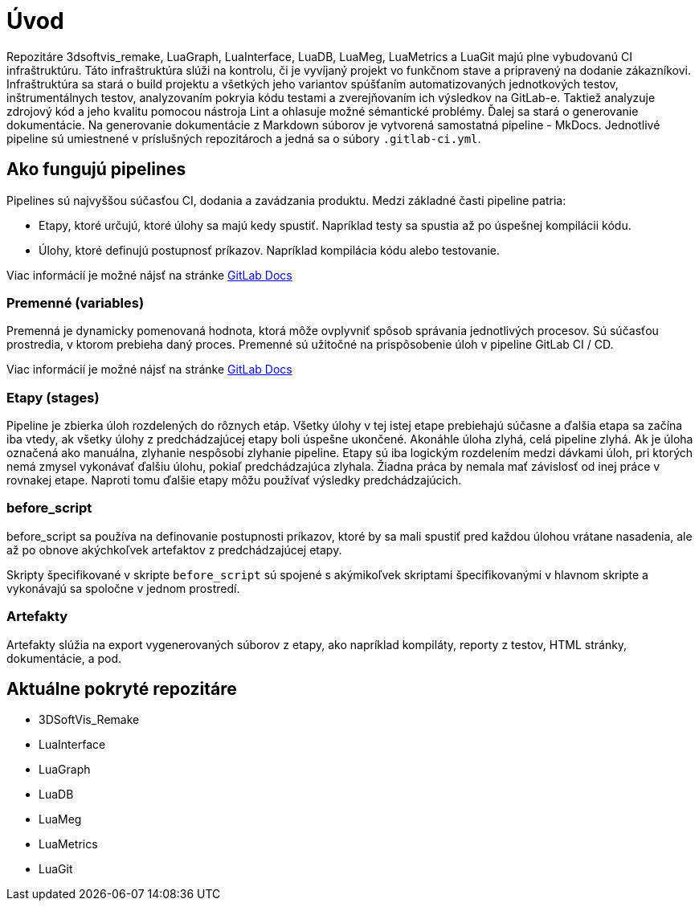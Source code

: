 = Úvod

Repozitáre 3dsoftvis_remake, LuaGraph, LuaInterface, LuaDB, LuaMeg, LuaMetrics a LuaGit majú plne vybudovanú CI infraštruktúru.
Táto infraštruktúra slúži na kontrolu, či je vyvíjaný projekt vo funkčnom stave a pripravený na dodanie zákazníkovi.
Infraštruktúra sa stará o build projektu a všetkých jeho variantov spúšťaním automatizovaných jednotkových testov,
inštrumentálnych testov, analyzovaním pokryia kódu testami a zverejňovaním ich výsledkov na GitLab-e.
Taktiež analyzuje zdrojový kód a jeho kvalitu pomocou nástroja Lint a ohlasuje možné sémantické problémy.
Ďalej sa stará o generovanie dokumentácie.
Na generovanie dokumentácie z Markdown súborov je vytvorená samostatná pipeline - MkDocs.
Jednotlivé pipeline sú umiestnené v príslušných repozitároch a jedná sa o súbory `.gitlab-ci.yml`.

== Ako fungujú pipelines

Pipelines sú najvyššou súčasťou CI, dodania a zavádzania produktu.
Medzi základné časti pipeline patria:

* Etapy, ktoré určujú, ktoré úlohy sa majú kedy spustiť. Napríklad testy sa spustia až po úspešnej kompilácii kódu.
* Úlohy, ktoré definujú postupnosť príkazov. Napríklad kompilácia kódu alebo testovanie.

Viac informácií je možné nájsť na stránke https://docs.gitlab.com/ee/ci/pipelines.html[GitLab Docs]

=== Premenné (variables)

Premenná je dynamicky pomenovaná hodnota, ktorá môže ovplyvniť spôsob správania jednotlivých procesov.
Sú súčasťou prostredia, v ktorom prebieha daný proces.
Premenné sú užitočné na prispôsobenie úloh v pipeline GitLab CI / CD.

Viac informácií je možné nájsť na stránke https://docs.gitlab.com/ee/ci/variables/[GitLab Docs]

=== Etapy (stages)

Pipeline je zbierka úloh rozdelených do rôznych etáp.
Všetky úlohy v tej istej etape prebiehajú súčasne a ďalšia etapa sa začína iba vtedy, ak všetky úlohy z predchádzajúcej etapy boli úspešne ukončené.
Akonáhle úloha zlyhá, celá pipeline zlyhá. Ak je úloha označená ako manuálna, zlyhanie nespôsobí zlyhanie pipeline.
Etapy sú iba logickým rozdelením medzi dávkami úloh, pri ktorých nemá zmysel vykonávať ďalšiu úlohu, pokiaľ predchádzajúca zlyhala.
Žiadna práca by nemala mať závislosť od inej práce v rovnakej etape. Naproti tomu ďalšie etapy môžu používať výsledky predchádzajúcich.

=== before_script

before_script sa používa na definovanie postupnosti príkazov, ktoré by sa mali spustiť pred každou úlohou vrátane nasadenia, ale až po obnove akýchkoľvek artefaktov z predchádzajúcej etapy.

Skripty špecifikované v skripte `before_script` sú spojené s akýmikoľvek skriptami špecifikovanými v hlavnom skripte a vykonávajú sa spoločne v jednom prostredí.

=== Artefakty

Artefakty slúžia na export vygenerovaných súborov z etapy, ako napríklad kompiláty, reporty z testov, HTML stránky, dokumentácie, a pod.

== Aktuálne pokryté repozitáre

* 3DSoftVis_Remake
* LuaInterface
* LuaGraph
* LuaDB
* LuaMeg
* LuaMetrics
* LuaGit